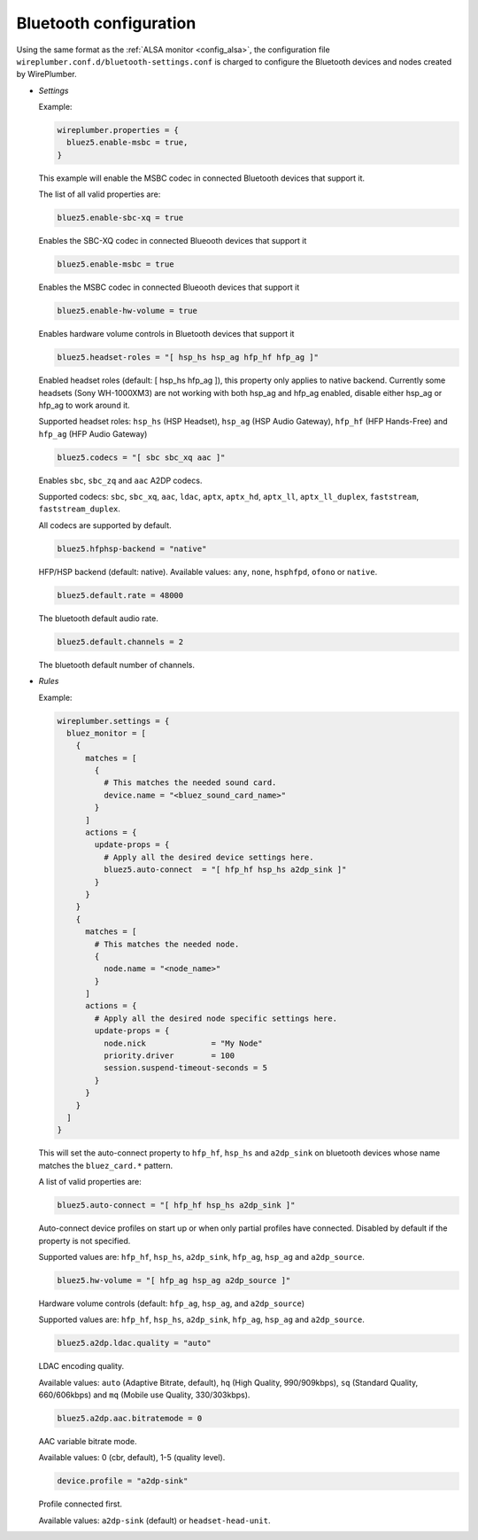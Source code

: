.. _config_bluetooth:

Bluetooth configuration
=======================

Using the same format as the :ref:`ALSA monitor <config_alsa>`, the
configuration file ``wireplumber.conf.d/bluetooth-settings.conf`` is charged
to configure the Bluetooth devices and nodes created by WirePlumber.

* *Settings*

  Example:

  .. code-block::

    wireplumber.properties = {
      bluez5.enable-msbc = true,
    }

  This example will enable the MSBC codec in connected Bluetooth devices that
  support it.

  The list of all valid properties are:

  .. code-block::

    bluez5.enable-sbc-xq = true

  Enables the SBC-XQ codec in connected Blueooth devices that support it

  .. code-block::

    bluez5.enable-msbc = true

  Enables the MSBC codec in connected Blueooth devices that support it

  .. code-block::

    bluez5.enable-hw-volume = true

  Enables hardware volume controls in Bluetooth devices that support it

  .. code-block::

    bluez5.headset-roles = "[ hsp_hs hsp_ag hfp_hf hfp_ag ]"

  Enabled headset roles (default: [ hsp_hs hfp_ag ]), this property only applies
  to native backend. Currently some headsets (Sony WH-1000XM3) are not working
  with both hsp_ag and hfp_ag enabled, disable either hsp_ag or hfp_ag to work
  around it.

  Supported headset roles: ``hsp_hs`` (HSP Headset), ``hsp_ag`` (HSP Audio
  Gateway), ``hfp_hf`` (HFP Hands-Free) and ``hfp_ag`` (HFP Audio Gateway)

  .. code-block::

    bluez5.codecs = "[ sbc sbc_xq aac ]"

  Enables ``sbc``, ``sbc_zq`` and ``aac`` A2DP codecs.

  Supported codecs: ``sbc``, ``sbc_xq``, ``aac``, ``ldac``, ``aptx``,
  ``aptx_hd``, ``aptx_ll``, ``aptx_ll_duplex``, ``faststream``,
  ``faststream_duplex``.

  All codecs are supported by default.

  .. code-block::

    bluez5.hfphsp-backend = "native"

  HFP/HSP backend (default: native). Available values: ``any``, ``none``,
  ``hsphfpd``, ``ofono`` or ``native``.

  .. code-block::

    bluez5.default.rate = 48000

  The bluetooth default audio rate.

  .. code-block::

    bluez5.default.channels = 2

  The bluetooth default number of channels.

* *Rules*

  Example:

  .. code-block::

      wireplumber.settings = {
        bluez_monitor = [
          {
            matches = [
              {
                # This matches the needed sound card.
                device.name = "<bluez_sound_card_name>"
              }
            ]
            actions = {
              update-props = {
                # Apply all the desired device settings here.
                bluez5.auto-connect  = "[ hfp_hf hsp_hs a2dp_sink ]"
              }
            }
          }
          {
            matches = [
              # This matches the needed node.
              {
                node.name = "<node_name>"
              }
            ]
            actions = {
              # Apply all the desired node specific settings here.
              update-props = {
                node.nick              = "My Node"
                priority.driver        = 100
                session.suspend-timeout-seconds = 5
              }
            }
          }
        ]
      }

  This will set the auto-connect property to ``hfp_hf``, ``hsp_hs`` and
  ``a2dp_sink`` on bluetooth devices whose name matches the ``bluez_card.*``
  pattern.

  A list of valid properties are:

  .. code-block::

    bluez5.auto-connect = "[ hfp_hf hsp_hs a2dp_sink ]"

  Auto-connect device profiles on start up or when only partial profiles have
  connected. Disabled by default if the property is not specified.

  Supported values are: ``hfp_hf``, ``hsp_hs``, ``a2dp_sink``, ``hfp_ag``,
  ``hsp_ag`` and ``a2dp_source``.

  .. code-block::

    bluez5.hw-volume = "[ hfp_ag hsp_ag a2dp_source ]"

  Hardware volume controls (default: ``hfp_ag``, ``hsp_ag``, and ``a2dp_source``)

  Supported values are: ``hfp_hf``, ``hsp_hs``, ``a2dp_sink``, ``hfp_ag``,
  ``hsp_ag`` and ``a2dp_source``.

  .. code-block::

    bluez5.a2dp.ldac.quality = "auto"

  LDAC encoding quality.

  Available values: ``auto`` (Adaptive Bitrate, default),
  ``hq`` (High Quality, 990/909kbps), ``sq`` (Standard Quality, 660/606kbps) and
  ``mq`` (Mobile use Quality, 330/303kbps).

  .. code-block::

    bluez5.a2dp.aac.bitratemode = 0

  AAC variable bitrate mode.

  Available values: 0 (cbr, default), 1-5 (quality level).

  .. code-block::

    device.profile = "a2dp-sink"

  Profile connected first.

  Available values: ``a2dp-sink`` (default) or ``headset-head-unit``.
